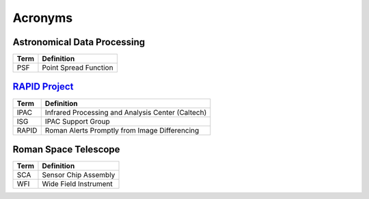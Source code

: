 Acronyms
####################################################


Astronomical Data Processing
*************************************

+-----------------+----------------------------------------------------------+
| Term            | Definition                                               |
+=================+==========================================================+
| PSF             | Point Spread Function                                    |
+-----------------+----------------------------------------------------------+


`RAPID Project <https://www.ipac.caltech.edu/project/rapid>`_
*************************************

+-----------------+----------------------------------------------------------+
| Term            | Definition                                               |
+=================+==========================================================+
| IPAC            | Infrared Processing and Analysis Center (Caltech)        |
+-----------------+----------------------------------------------------------+
| ISG             | IPAC Support Group                                       |
+-----------------+----------------------------------------------------------+
| RAPID           | Roman Alerts Promptly from Image Differencing            |
+-----------------+----------------------------------------------------------+


Roman Space Telescope
*************************************

+-----------------+-----------------------------+
| Term            | Definition                  |
+=================+=============================+
| SCA             | Sensor Chip Assembly        |
+-----------------+-----------------------------+
| WFI             | Wide Field Instrument       |
+-----------------+-----------------------------+
